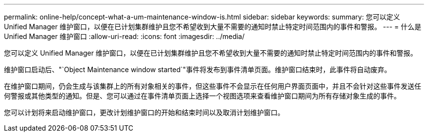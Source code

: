 ---
permalink: online-help/concept-what-a-um-maintenance-window-is.html 
sidebar: sidebar 
keywords:  
summary: 您可以定义 Unified Manager 维护窗口，以便在已计划集群维护且您不希望收到大量不需要的通知时禁止特定时间范围内的事件和警报。 
---
= 什么是 Unified Manager 维护窗口
:allow-uri-read: 
:icons: font
:imagesdir: ../media/


[role="lead"]
您可以定义 Unified Manager 维护窗口，以便在已计划集群维护且您不希望收到大量不需要的通知时禁止特定时间范围内的事件和警报。

维护窗口启动后、"`Object Maintenance window started`"事件将发布到事件清单页面。维护窗口结束时，此事件将自动废弃。

在维护窗口期间，仍会生成与该集群上的所有对象相关的事件，但这些事件不会显示在任何用户界面页面中，并且不会针对这些事件发送任何警报或其他类型的通知。但是、您可以通过在事件清单页面上选择一个视图选项来查看维护窗口期间为所有存储对象生成的事件。

您可以计划将来启动维护窗口，更改计划维护窗口的开始和结束时间以及取消计划维护窗口。
